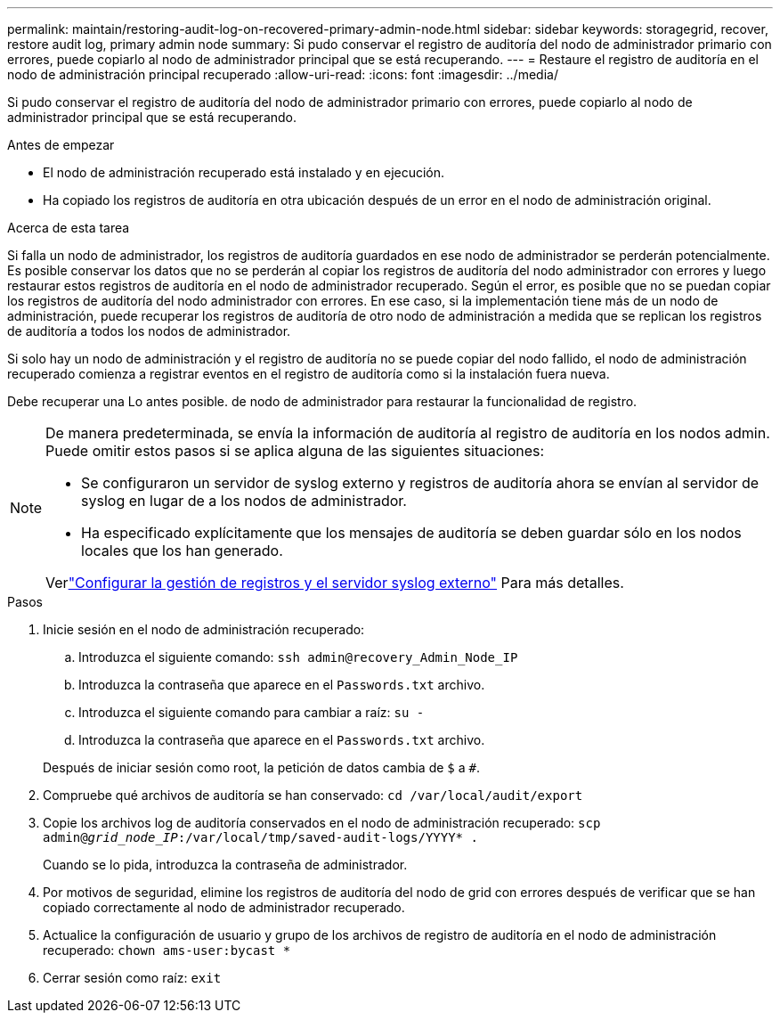 ---
permalink: maintain/restoring-audit-log-on-recovered-primary-admin-node.html 
sidebar: sidebar 
keywords: storagegrid, recover, restore audit log, primary admin node 
summary: Si pudo conservar el registro de auditoría del nodo de administrador primario con errores, puede copiarlo al nodo de administrador principal que se está recuperando. 
---
= Restaure el registro de auditoría en el nodo de administración principal recuperado
:allow-uri-read: 
:icons: font
:imagesdir: ../media/


[role="lead"]
Si pudo conservar el registro de auditoría del nodo de administrador primario con errores, puede copiarlo al nodo de administrador principal que se está recuperando.

.Antes de empezar
* El nodo de administración recuperado está instalado y en ejecución.
* Ha copiado los registros de auditoría en otra ubicación después de un error en el nodo de administración original.


.Acerca de esta tarea
Si falla un nodo de administrador, los registros de auditoría guardados en ese nodo de administrador se perderán potencialmente. Es posible conservar los datos que no se perderán al copiar los registros de auditoría del nodo administrador con errores y luego restaurar estos registros de auditoría en el nodo de administrador recuperado. Según el error, es posible que no se puedan copiar los registros de auditoría del nodo administrador con errores. En ese caso, si la implementación tiene más de un nodo de administración, puede recuperar los registros de auditoría de otro nodo de administración a medida que se replican los registros de auditoría a todos los nodos de administrador.

Si solo hay un nodo de administración y el registro de auditoría no se puede copiar del nodo fallido, el nodo de administración recuperado comienza a registrar eventos en el registro de auditoría como si la instalación fuera nueva.

Debe recuperar una Lo antes posible. de nodo de administrador para restaurar la funcionalidad de registro.

[NOTE]
====
De manera predeterminada, se envía la información de auditoría al registro de auditoría en los nodos admin. Puede omitir estos pasos si se aplica alguna de las siguientes situaciones:

* Se configuraron un servidor de syslog externo y registros de auditoría ahora se envían al servidor de syslog en lugar de a los nodos de administrador.
* Ha especificado explícitamente que los mensajes de auditoría se deben guardar sólo en los nodos locales que los han generado.


Verlink:../monitor/configure-log-management.html["Configurar la gestión de registros y el servidor syslog externo"] Para más detalles.

====
.Pasos
. Inicie sesión en el nodo de administración recuperado:
+
.. Introduzca el siguiente comando: `ssh admin@recovery_Admin_Node_IP`
.. Introduzca la contraseña que aparece en el `Passwords.txt` archivo.
.. Introduzca el siguiente comando para cambiar a raíz: `su -`
.. Introduzca la contraseña que aparece en el `Passwords.txt` archivo.


+
Después de iniciar sesión como root, la petición de datos cambia de `$` a `#`.

. Compruebe qué archivos de auditoría se han conservado: `cd /var/local/audit/export`
. Copie los archivos log de auditoría conservados en el nodo de administración recuperado: `scp admin@_grid_node_IP_:/var/local/tmp/saved-audit-logs/YYYY* .`
+
Cuando se lo pida, introduzca la contraseña de administrador.

. Por motivos de seguridad, elimine los registros de auditoría del nodo de grid con errores después de verificar que se han copiado correctamente al nodo de administrador recuperado.
. Actualice la configuración de usuario y grupo de los archivos de registro de auditoría en el nodo de administración recuperado: `chown ams-user:bycast *`
. Cerrar sesión como raíz: `exit`

